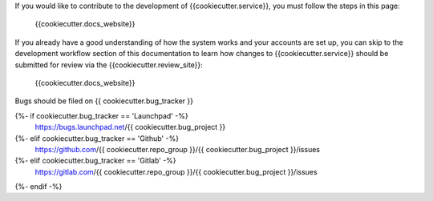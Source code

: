 If you would like to contribute to the development of {{cookiecutter.service}}, you must
follow the steps in this page:

   {{cookiecutter.docs_website}}

If you already have a good understanding of how the system works and your
accounts are set up, you can skip to the development workflow
section of this documentation to learn how changes to {{cookiecutter.service}} should be
submitted for review via the {{cookiecutter.review_site}}:

   {{cookiecutter.docs_website}}


Bugs should be filed on {{ cookiecutter.bug_tracker }}

{%- if cookiecutter.bug_tracker == 'Launchpad' -%}
   https://bugs.launchpad.net/{{ cookiecutter.bug_project }}
{%- elif cookiecutter.bug_tracker == 'Github' -%}
   https://github.com/{{ cookiecutter.repo_group }}/{{ cookiecutter.bug_project }}/issues
{%- elif cookiecutter.bug_tracker == 'Gitlab' -%}
   https://gitlab.com/{{ cookiecutter.repo_group }}/{{ cookiecutter.bug_project }}/issues
{%- endif -%}
